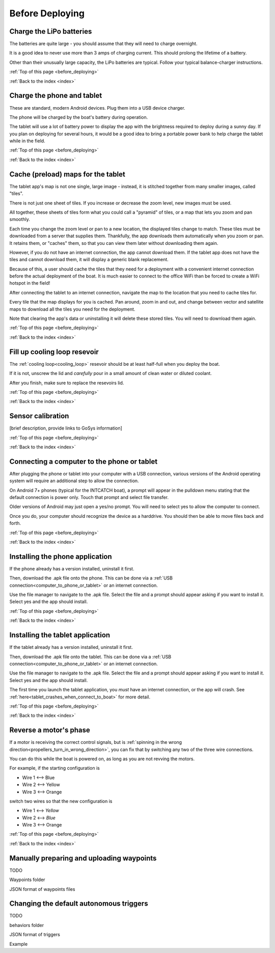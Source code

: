 .. _before_deploying:

Before Deploying
================

.. _charge_the_battery:

Charge the LiPo batteries
-------------------------

The batteries are quite large - you should assume that they will need to charge overnight.

It is a good idea to never use more than 3 amps of charging current. This should prolong the lifetime of a battery.

Other than their unusually large capacity, the LiPo batteries are typical. 
Follow your typical balance-charger instructions.

.. raw:: html

   <video width="640" height="480" controls muted> 
     <source src="_static/videos/charge_battery.mp4" type="video/mp4"/>
     Your browser does not support the video tag.
   </video>

:ref:`Top of this page <before_deploying>`

:ref:`Back to the index <index>`

Charge the phone and tablet
-----------------------------

These are standard, modern Android devices. Plug them into a USB device charger.

The phone will be charged by the boat's battery during operation.

The tablet will use a lot of battery power to display the app with the brightness required to deploy during a sunny day.
If you plan on deploying for several hours, 
it would be a good idea to bring a portable power bank to help charge the tablet while in the field.

:ref:`Top of this page <before_deploying>`

:ref:`Back to the index <index>`

.. _cache_map_tiles:

Cache (preload) maps for the tablet
-----------------------------------

The tablet app's map is not one single, large image - instead, it is stitched together from many smaller images, called "tiles".

There is not just one sheet of tiles. If you increase or decrease the zoom level, new images must be used.

All together, these sheets of tiles form what you could call a "pyramid" of tiles, or a map that lets you zoom and pan smoothly.

Each time you change the zoom level or pan to a new location, the displayed tiles change to match.
These tiles must be downloaded from a server that supplies them.
Thankfully, the app downloads them automatically when you zoom or pan.
It retains them, or "caches" them, so that you can view them later without downloading them again.

However, if you do not have an internet connection, the app cannot download them.
If the tablet app does not have the tiles and cannot download them, 
it will display a generic blank replacement.

.. image:: _static/images/cached_vs_not_cached_map_vectored.jpg
   :width: 544px
   :height: 286px

.. image:: _static/images/cached_vs_not_cached_map_satellite.jpg
   :width: 544px
   :height: 286px

Because of this, a user should cache the tiles that they need for a deployment
with a convenient internet connection before the actual deployment of the boat.
It is much easier to connect to the office WiFi than be forced to create a WiFi hotspot in the field!

After connecting the tablet to an internet connection, 
navigate the map to the location that you need to cache tiles for.

Every tile that the map displays for you is cached.
Pan around, zoom in and out, and change between vector and satellite maps
to download all the tiles you need for the deployment.

Note that clearing the app's data or uninstalling it will delete these
stored tiles. You will need to download them again.

:ref:`Top of this page <before_deploying>`

:ref:`Back to the index <index>`

.. _filling_the_cooling_loop:

Fill up cooling loop resevoir
-----------------------------

The :ref:`cooling loop<cooling_loop>` resevoir should be at least
half-full when you deploy the boat.

If it is not, unscrew the lid and *carefully* pour in a small amount
of clean water or diluted coolant.

After you finish, make sure to replace the resevoirs lid.

:ref:`Top of this page <before_deploying>`

:ref:`Back to the index <index>`

.. _bluebox_sensor_calibration:

Sensor calibration
------------------
[brief description, provide links to GoSys information]

:ref:`Top of this page <before_deploying>`

:ref:`Back to the index <index>`

.. _computer_to_phone_or_tablet:

Connecting a computer to the phone or tablet
--------------------------------------------

After plugging the phone or tablet into your computer with a USB connection,
various versions of the Android operating system will require an additional step
to allow the connection.

On Android 7+ phones (typical for the INTCATCH boat), a prompt will appear
in the pulldown menu stating that the default connection is power only.
Touch that prompt and select file transfer.

Older versions of Android may just open a yes/no prompt.
You will need to select yes to allow the computer to connect.

Once you do, your computer should recognize the device as a harddrive.
You should then be able to move files back and forth.

:ref:`Top of this page <before_deploying>`

:ref:`Back to the index <index>`

.. _install_phone_app:

Installing the phone application
--------------------------------

If the phone already has a version installed, uninstall it first.

Then, download the .apk file onto the phone.
This can be done via a :ref:`USB connection<computer_to_phone_or_tablet>`
or an internet connection.

Use the file manager to navigate to the .apk file.
Select the file and a prompt should appear asking if you want to install it.
Select yes and the app should install.

:ref:`Top of this page <before_deploying>`

:ref:`Back to the index <index>`

.. _install_tablet_app:

Installing the tablet application
---------------------------------

If the tablet already has a version installed, uninstall it first.

Then, download the .apk file onto the tablet.
This can be done via a :ref:`USB connection<computer_to_phone_or_tablet>`
or an internet connection.

Use the file manager to navigate to the .apk file.
Select the file and a prompt should appear asking if you want to install it.
Select yes and the app should install.

The first time you launch the tablet application, you *must*
have an internet connection, or the app will crash.
See :ref:`here<tablet_crashes_when_connect_to_boat>` for more detail.

:ref:`Top of this page <before_deploying>`

:ref:`Back to the index <index>`

.. _switch_motor_phase:

Reverse a motor's phase
-----------------------
If a motor is receiving the correct control signals, but is
:ref:`spinning in the wrong direction<propellers_turn_in_wrong_direction>`,
you can fix that by switching any two of the three wire connections.

You can do this while the boat is powered on, as long as you are not revving the motors.

For example, if the starting configuration is

* Wire 1 <--> Blue
* Wire 2 <--> Yellow
* Wire 3 <--> Orange

switch two wires so that the new configuration is

* Wire 1 <--> *Yellow*
* Wire 2 <--> *Blue*
* Wire 3 <--> Orange

.. image:: _static/images/motor_wires.jpg
   :alt: motor wires

:ref:`Top of this page <before_deploying>`

:ref:`Back to the index <index>`

.. _manually_preparing_paths:

Manually preparing and uploading waypoints
------------------------------------------

TODO

Waypoints folder

JSON format of waypoints files

.. _default_autonomous_triggers:

Changing the default autonomous triggers
----------------------------------------

TODO

behaviors folder

JSON format of triggers

Example